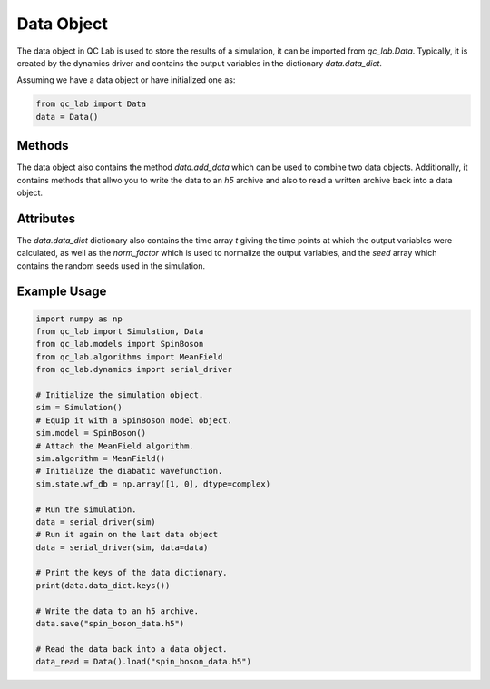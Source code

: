 .. _data_object:

Data Object
-----------

The data object in QC Lab is used to store the results of a simulation, it can be imported from `qc_lab.Data`. Typically, it is created by the dynamics driver
and contains the output variables in the dictionary `data.data_dict`. 

Assuming we have a data object or have initialized one as:

.. code-block:: python

    from qc_lab import Data
    data = Data()


Methods
~~~~~~~

The data object also contains the method `data.add_data` which can be used to combine two data objects. 
Additionally, it contains methods that allwo you to write the data to an `h5` archive and also to read a written archive back into a data object.

.. function:: data.add_data(new_data)

    Adds the data from new_data to the data object. Joins the seeds together and sums any 
    data with the same keys.

    :param new_data: An input data object. 

.. function:: data.save(filename)

    Saves the data in the data object as an HDF5 file.

    :param filename: A string providing the name of the file to save the data to.

.. function:: data.load(filename)

    Loads data into the data object from an HDF5 file.

    :param filename: A string providing the name of the file to load the data from.
    :returns: The Data object with the loaded data.


Attributes
~~~~~~~~~~

The `data.data_dict` dictionary also contains the time array `t` giving the time points at which the output variables were 
calculated, as well as the `norm_factor` which is used to normalize the output variables, and the `seed` array which contains
the random seeds used in the simulation.

.. attribute:: data.data_dic

    A dictionary containing the data stored in the Data object. By default, this contains the seeds 
    (`data.data_dict["seed"]`), normalization factor (`data.data_dict["norm_factor"]`), output timesteps 
    (`data.data_dict["t"]`), and any other collect variables that were collected during the simulation (specified in `algorithm.collect_variables`).


Example Usage
~~~~~~~~~~~~~


.. code-block:: python

    import numpy as np
    from qc_lab import Simulation, Data
    from qc_lab.models import SpinBoson
    from qc_lab.algorithms import MeanField
    from qc_lab.dynamics import serial_driver

    # Initialize the simulation object.
    sim = Simulation()
    # Equip it with a SpinBoson model object.
    sim.model = SpinBoson()
    # Attach the MeanField algorithm.
    sim.algorithm = MeanField()
    # Initialize the diabatic wavefunction.
    sim.state.wf_db = np.array([1, 0], dtype=complex)
    
    # Run the simulation.
    data = serial_driver(sim)
    # Run it again on the last data object
    data = serial_driver(sim, data=data)

    # Print the keys of the data dictionary.
    print(data.data_dict.keys())

    # Write the data to an h5 archive.
    data.save("spin_boson_data.h5")

    # Read the data back into a data object.
    data_read = Data().load("spin_boson_data.h5")